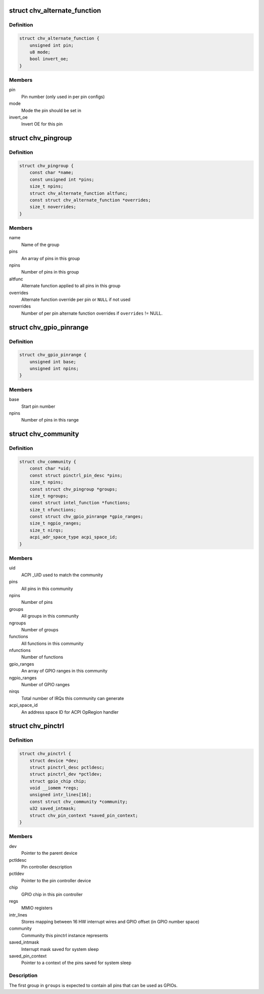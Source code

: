 .. -*- coding: utf-8; mode: rst -*-
.. src-file: drivers/pinctrl/intel/pinctrl-cherryview.c

.. _`chv_alternate_function`:

struct chv_alternate_function
=============================

.. c:type:: struct chv_alternate_function

    A per group or per pin alternate function

.. _`chv_alternate_function.definition`:

Definition
----------

.. code-block:: c

    struct chv_alternate_function {
        unsigned int pin;
        u8 mode;
        bool invert_oe;
    }

.. _`chv_alternate_function.members`:

Members
-------

pin
    Pin number (only used in per pin configs)

mode
    Mode the pin should be set in

invert_oe
    Invert OE for this pin

.. _`chv_pingroup`:

struct chv_pingroup
===================

.. c:type:: struct chv_pingroup

    describes a CHV pin group

.. _`chv_pingroup.definition`:

Definition
----------

.. code-block:: c

    struct chv_pingroup {
        const char *name;
        const unsigned int *pins;
        size_t npins;
        struct chv_alternate_function altfunc;
        const struct chv_alternate_function *overrides;
        size_t noverrides;
    }

.. _`chv_pingroup.members`:

Members
-------

name
    Name of the group

pins
    An array of pins in this group

npins
    Number of pins in this group

altfunc
    Alternate function applied to all pins in this group

overrides
    Alternate function override per pin or \ ``NULL``\  if not used

noverrides
    Number of per pin alternate function overrides if
    \ ``overrides``\  != NULL.

.. _`chv_gpio_pinrange`:

struct chv_gpio_pinrange
========================

.. c:type:: struct chv_gpio_pinrange

    A range of pins that can be used as GPIOs

.. _`chv_gpio_pinrange.definition`:

Definition
----------

.. code-block:: c

    struct chv_gpio_pinrange {
        unsigned int base;
        unsigned int npins;
    }

.. _`chv_gpio_pinrange.members`:

Members
-------

base
    Start pin number

npins
    Number of pins in this range

.. _`chv_community`:

struct chv_community
====================

.. c:type:: struct chv_community

    A community specific configuration

.. _`chv_community.definition`:

Definition
----------

.. code-block:: c

    struct chv_community {
        const char *uid;
        const struct pinctrl_pin_desc *pins;
        size_t npins;
        const struct chv_pingroup *groups;
        size_t ngroups;
        const struct intel_function *functions;
        size_t nfunctions;
        const struct chv_gpio_pinrange *gpio_ranges;
        size_t ngpio_ranges;
        size_t nirqs;
        acpi_adr_space_type acpi_space_id;
    }

.. _`chv_community.members`:

Members
-------

uid
    ACPI \_UID used to match the community

pins
    All pins in this community

npins
    Number of pins

groups
    All groups in this community

ngroups
    Number of groups

functions
    All functions in this community

nfunctions
    Number of functions

gpio_ranges
    An array of GPIO ranges in this community

ngpio_ranges
    Number of GPIO ranges

nirqs
    Total number of IRQs this community can generate

acpi_space_id
    An address space ID for ACPI OpRegion handler

.. _`chv_pinctrl`:

struct chv_pinctrl
==================

.. c:type:: struct chv_pinctrl

    CHV pinctrl private structure

.. _`chv_pinctrl.definition`:

Definition
----------

.. code-block:: c

    struct chv_pinctrl {
        struct device *dev;
        struct pinctrl_desc pctldesc;
        struct pinctrl_dev *pctldev;
        struct gpio_chip chip;
        void __iomem *regs;
        unsigned intr_lines[16];
        const struct chv_community *community;
        u32 saved_intmask;
        struct chv_pin_context *saved_pin_context;
    }

.. _`chv_pinctrl.members`:

Members
-------

dev
    Pointer to the parent device

pctldesc
    Pin controller description

pctldev
    Pointer to the pin controller device

chip
    GPIO chip in this pin controller

regs
    MMIO registers

intr_lines
    Stores mapping between 16 HW interrupt wires and GPIO
    offset (in GPIO number space)

community
    Community this pinctrl instance represents

saved_intmask
    Interrupt mask saved for system sleep

saved_pin_context
    Pointer to a context of the pins saved for system sleep

.. _`chv_pinctrl.description`:

Description
-----------

The first group in \ ``groups``\  is expected to contain all pins that can be
used as GPIOs.

.. This file was automatic generated / don't edit.

